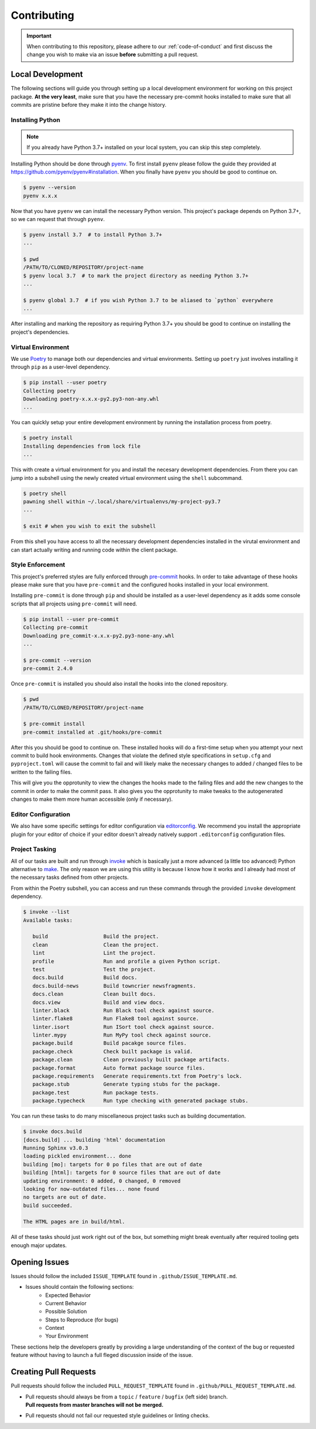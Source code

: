 ============
Contributing
============


.. important::
   When contributing to this repository, please adhere to our :ref:`code-of-conduct` and
   first discuss the change you wish to make via an issue **before** submitting a pull
   request.


.. _local-development:

Local Development
=================

The following sections will guide you through setting up a local development environment
for working on this project package.
**At the very least**, make sure that you have the necessary pre-commit hooks installed
to make sure that all commits are pristine before they make it into the change history.

Installing Python
-----------------

.. note::
   If you already have Python 3.7+ installed on your local system, you can skip this
   step completely.


Installing Python should be done through `pyenv <https://github.com/pyenv/pyenv>`_.
To first install ``pyenv`` please follow the guide they provided at
https://github.com/pyenv/pyenv#installation. When you finally have ``pyenv`` you should
be good to continue on.

.. code-block:: console

   $ pyenv --version
   pyenv x.x.x


Now that you have ``pyenv`` we can install the necessary Python version. This project's
package depends on Python 3.7+, so we can request that through ``pyenv``.

.. code-block:: console

   $ pyenv install 3.7  # to install Python 3.7+
   ...

   $ pwd
   /PATH/TO/CLONED/REPOSITORY/project-name
   $ pyenv local 3.7  # to mark the project directory as needing Python 3.7+
   ...

   $ pyenv global 3.7  # if you wish Python 3.7 to be aliased to `python` everywhere
   ...


After installing and marking the repository as requiring Python 3.7+ you should be good
to continue on installing the project's dependencies.

Virtual Environment
-------------------

We use `Poetry <https://python-poetry.org/>`_ to manage both our dependencies and
virtual environments. Setting up ``poetry`` just involves installing it through ``pip``
as a user-level dependency.

.. code-block:: console

   $ pip install --user poetry
   Collecting poetry
   Downloading poetry-x.x.x-py2.py3-non-any.whl
   ...


You can quickly setup your entire development environment by running the installation
process from poetry.

.. code-block:: console

   $ poetry install
   Installing dependencies from lock file
   ...


This with create a virtual environment for you and install the necesary development
dependencies. From there you can jump into a subshell using the newly created virtual
environment using the ``shell`` subcommand.

.. code-block:: console

   $ poetry shell
   pawning shell within ~/.local/share/virtualenvs/my-project-py3.7
   ...

   $ exit # when you wish to exit the subshell


From this shell you have access to all the necessary development dependencies installed
in the virutal environment and can start actually writing and running code within the
client package.


Style Enforcement
-----------------

This project's preferred styles are fully enforced through
`pre-commit <https://pre-commit.com/>`_ hooks. In order to take advantage of these hooks
please make sure that you have ``pre-commit`` and the configured hooks installed in your
local environment.

Installing ``pre-commit`` is done through ``pip`` and should be installed as a
user-level dependency as it adds some console scripts that all projects using
``pre-commit`` will need.

.. code-block:: console

   $ pip install --user pre-commit
   Collecting pre-commit
   Downloading pre_commit-x.x.x-py2.py3-none-any.whl
   ...

   $ pre-commit --version
   pre-commit 2.4.0


Once ``pre-commit`` is installed you should also install the hooks into the cloned
repository.

.. code-block:: console

   $ pwd
   /PATH/TO/CLONED/REPOSITORY/project-name

   $ pre-commit install
   pre-commit installed at .git/hooks/pre-commit


After this you should be good to continue on. These installed hooks will do a first-time
setup when you attempt your next commit to build hook environments. Changes that violate
the defined style specifications in ``setup.cfg`` and ``pyproject.toml`` will cause the
commit to fail and will likely make the necessary changes to added / changed files to
be written to the failing files.

This will give you the opprotunity to view the changes the hooks made to the failing
files and add the new changes to the commit in order to make the commit pass. It also
gives you the opprotunity to make tweaks to the autogenerated changes to make them more
human accessible (only if necessary).

Editor Configuration
--------------------

We also have some specific settings for editor configuration via
`editorconfig <https://editorconfig.org/#download>`_. We recommend you install the
appropriate plugin for your editor of choice if your editor doesn't already natively
support ``.editorconfig`` configuration files.

Project Tasking
---------------

All of our tasks are built and run through `invoke <http://www.pyinvoke.org/>`_ which is
basically just a more advanced (a little too advanced) Python alternative to
`make <http://man7.org/linux/man-pages/man1/make.1.html>`_. The only reason we are using
this utility is because I know how it works and I already had most of the necessary
tasks defined from other projects.

From within the Poetry subshell, you can access and run these commands through the
provided ``invoke`` development dependency.

.. code-block:: console

   $ invoke --list
   Available tasks:

      build                  Build the project.
      clean                  Clean the project.
      lint                   Lint the project.
      profile                Run and profile a given Python script.
      test                   Test the project.
      docs.build             Build docs.
      docs.build-news        Build towncrier newsfragments.
      docs.clean             Clean built docs.
      docs.view              Build and view docs.
      linter.black           Run Black tool check against source.
      linter.flake8          Run Flake8 tool against source.
      linter.isort           Run ISort tool check against source.
      linter.mypy            Run MyPy tool check against source.
      package.build          Build pacakge source files.
      package.check          Check built package is valid.
      package.clean          Clean previously built package artifacts.
      package.format         Auto format package source files.
      package.requirements   Generate requirements.txt from Poetry's lock.
      package.stub           Generate typing stubs for the package.
      package.test           Run package tests.
      package.typecheck      Run type checking with generated package stubs.


You can run these tasks to do many miscellaneous project tasks such as building
documentation.

.. code-block:: console

   $ invoke docs.build
   [docs.build] ... building 'html' documentation
   Running Sphinx v3.0.3
   loading pickled environment... done
   building [mo]: targets for 0 po files that are out of date
   building [html]: targets for 0 source files that are out of date
   updating environment: 0 added, 0 changed, 0 removed
   looking for now-outdated files... none found
   no targets are out of date.
   build succeeded.

   The HTML pages are in build/html.


All of these tasks should just work right out of the box, but something might break
eventually after required tooling gets enough major updates.

Opening Issues
==============

Issues should follow the included ``ISSUE_TEMPLATE`` found in
``.github/ISSUE_TEMPLATE.md``.

- Issues should contain the following sections:
   - Expected Behavior
   - Current Behavior
   - Possible Solution
   - Steps to Reproduce (for bugs)
   - Context
   - Your Environment

These sections help the developers greatly by providing a large understanding of the
context of the bug or requested feature without having to launch a full fleged
discussion inside of the issue.

Creating Pull Requests
======================

Pull requests should follow the included ``PULL_REQUEST_TEMPLATE`` found in
``.github/PULL_REQUEST_TEMPLATE.md``.

- | Pull requests should always be from a ``topic`` / ``feature`` / ``bugfix``
    (left side) branch.
  | **Pull requests from master branches will not be merged.**
- Pull requests should not fail our requested style guidelines or linting checks.
